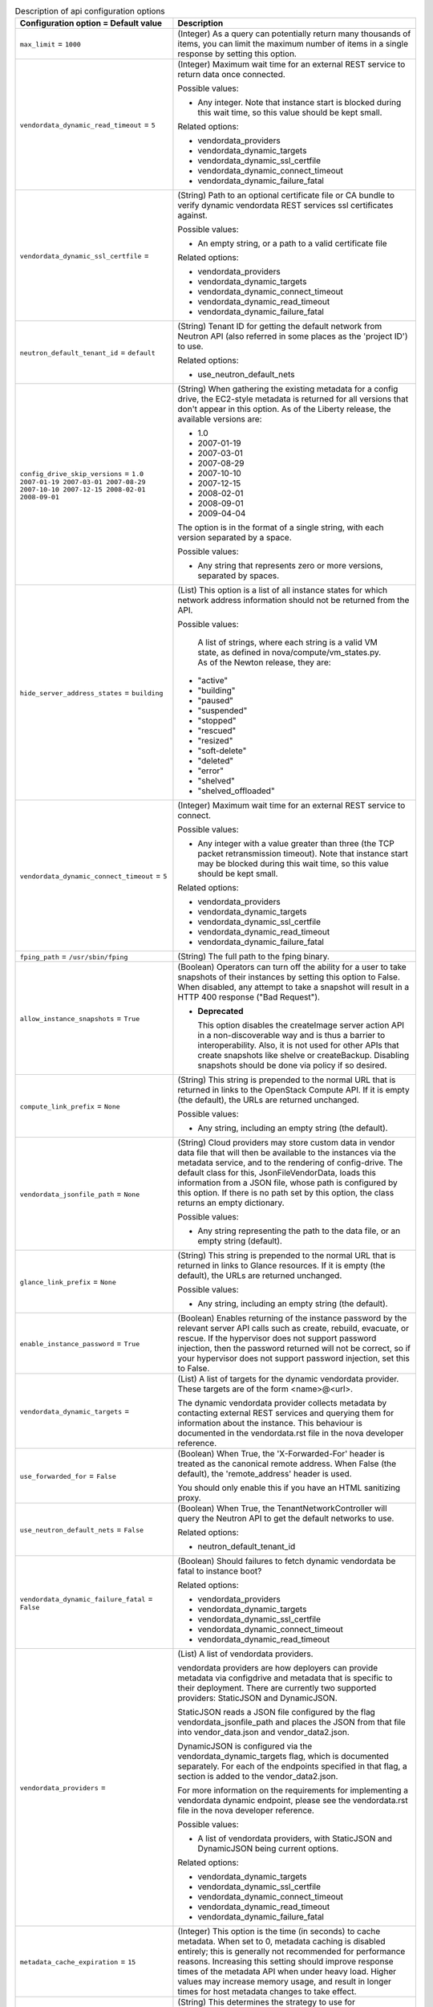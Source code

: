 ..
    Warning: Do not edit this file. It is automatically generated from the
    software project's code and your changes will be overwritten.

    The tool to generate this file lives in openstack-doc-tools repository.

    Please make any changes needed in the code, then run the
    autogenerate-config-doc tool from the openstack-doc-tools repository, or
    ask for help on the documentation mailing list, IRC channel or meeting.

.. _nova-api:

.. list-table:: Description of api configuration options
   :header-rows: 1
   :class: config-ref-table

   * - Configuration option = Default value
     - Description

   * - ``max_limit`` = ``1000``

     - (Integer) As a query can potentially return many thousands of items, you can limit the maximum number of items in a single response by setting this option.

   * - ``vendordata_dynamic_read_timeout`` = ``5``

     - (Integer) Maximum wait time for an external REST service to return data once connected.

       Possible values:

       * Any integer. Note that instance start is blocked during this wait time, so this value should be kept small.

       Related options:

       * vendordata_providers

       * vendordata_dynamic_targets

       * vendordata_dynamic_ssl_certfile

       * vendordata_dynamic_connect_timeout

       * vendordata_dynamic_failure_fatal

   * - ``vendordata_dynamic_ssl_certfile`` =

     - (String) Path to an optional certificate file or CA bundle to verify dynamic vendordata REST services ssl certificates against.

       Possible values:

       * An empty string, or a path to a valid certificate file

       Related options:

       * vendordata_providers

       * vendordata_dynamic_targets

       * vendordata_dynamic_connect_timeout

       * vendordata_dynamic_read_timeout

       * vendordata_dynamic_failure_fatal

   * - ``neutron_default_tenant_id`` = ``default``

     - (String) Tenant ID for getting the default network from Neutron API (also referred in some places as the 'project ID') to use.

       Related options:

       * use_neutron_default_nets

   * - ``config_drive_skip_versions`` = ``1.0 2007-01-19 2007-03-01 2007-08-29 2007-10-10 2007-12-15 2008-02-01 2008-09-01``

     - (String) When gathering the existing metadata for a config drive, the EC2-style metadata is returned for all versions that don't appear in this option. As of the Liberty release, the available versions are:

       * 1.0

       * 2007-01-19

       * 2007-03-01

       * 2007-08-29

       * 2007-10-10

       * 2007-12-15

       * 2008-02-01

       * 2008-09-01

       * 2009-04-04

       The option is in the format of a single string, with each version separated by a space.

       Possible values:

       * Any string that represents zero or more versions, separated by spaces.

   * - ``hide_server_address_states`` = ``building``

     - (List) This option is a list of all instance states for which network address information should not be returned from the API.

       Possible values:

        A list of strings, where each string is a valid VM state, as defined in nova/compute/vm_states.py. As of the Newton release, they are:

       * "active"

       * "building"

       * "paused"

       * "suspended"

       * "stopped"

       * "rescued"

       * "resized"

       * "soft-delete"

       * "deleted"

       * "error"

       * "shelved"

       * "shelved_offloaded"

   * - ``vendordata_dynamic_connect_timeout`` = ``5``

     - (Integer) Maximum wait time for an external REST service to connect.

       Possible values:

       * Any integer with a value greater than three (the TCP packet retransmission timeout). Note that instance start may be blocked during this wait time, so this value should be kept small.

       Related options:

       * vendordata_providers

       * vendordata_dynamic_targets

       * vendordata_dynamic_ssl_certfile

       * vendordata_dynamic_read_timeout

       * vendordata_dynamic_failure_fatal

   * - ``fping_path`` = ``/usr/sbin/fping``

     - (String) The full path to the fping binary.

   * - ``allow_instance_snapshots`` = ``True``

     - (Boolean) Operators can turn off the ability for a user to take snapshots of their instances by setting this option to False. When disabled, any attempt to take a snapshot will result in a HTTP 400 response ("Bad Request").

       - **Deprecated**

         This option disables the createImage server action API in a non-discoverable way and is thus a barrier to interoperability. Also, it is not used for other APIs that create snapshots like shelve or createBackup. Disabling snapshots should be done via policy if so desired.

   * - ``compute_link_prefix`` = ``None``

     - (String) This string is prepended to the normal URL that is returned in links to the OpenStack Compute API. If it is empty (the default), the URLs are returned unchanged.

       Possible values:

       * Any string, including an empty string (the default).

   * - ``vendordata_jsonfile_path`` = ``None``

     - (String) Cloud providers may store custom data in vendor data file that will then be available to the instances via the metadata service, and to the rendering of config-drive. The default class for this, JsonFileVendorData, loads this information from a JSON file, whose path is configured by this option. If there is no path set by this option, the class returns an empty dictionary.

       Possible values:

       * Any string representing the path to the data file, or an empty string (default).

   * - ``glance_link_prefix`` = ``None``

     - (String) This string is prepended to the normal URL that is returned in links to Glance resources. If it is empty (the default), the URLs are returned unchanged.

       Possible values:

       * Any string, including an empty string (the default).

   * - ``enable_instance_password`` = ``True``

     - (Boolean) Enables returning of the instance password by the relevant server API calls such as create, rebuild, evacuate, or rescue. If the hypervisor does not support password injection, then the password returned will not be correct, so if your hypervisor does not support password injection, set this to False.

   * - ``vendordata_dynamic_targets`` =

     - (List) A list of targets for the dynamic vendordata provider. These targets are of the form <name>@<url>.

       The dynamic vendordata provider collects metadata by contacting external REST services and querying them for information about the instance. This behaviour is documented in the vendordata.rst file in the nova developer reference.

   * - ``use_forwarded_for`` = ``False``

     - (Boolean) When True, the 'X-Forwarded-For' header is treated as the canonical remote address. When False (the default), the 'remote_address' header is used.

       You should only enable this if you have an HTML sanitizing proxy.

   * - ``use_neutron_default_nets`` = ``False``

     - (Boolean) When True, the TenantNetworkController will query the Neutron API to get the default networks to use.

       Related options:

       * neutron_default_tenant_id

   * - ``vendordata_dynamic_failure_fatal`` = ``False``

     - (Boolean) Should failures to fetch dynamic vendordata be fatal to instance boot?

       Related options:

       * vendordata_providers

       * vendordata_dynamic_targets

       * vendordata_dynamic_ssl_certfile

       * vendordata_dynamic_connect_timeout

       * vendordata_dynamic_read_timeout

   * - ``vendordata_providers`` =

     - (List) A list of vendordata providers.

       vendordata providers are how deployers can provide metadata via configdrive and metadata that is specific to their deployment. There are currently two supported providers: StaticJSON and DynamicJSON.

       StaticJSON reads a JSON file configured by the flag vendordata_jsonfile_path and places the JSON from that file into vendor_data.json and vendor_data2.json.

       DynamicJSON is configured via the vendordata_dynamic_targets flag, which is documented separately. For each of the endpoints specified in that flag, a section is added to the vendor_data2.json.

       For more information on the requirements for implementing a vendordata dynamic endpoint, please see the vendordata.rst file in the nova developer reference.

       Possible values:

       * A list of vendordata providers, with StaticJSON and DynamicJSON being current options.

       Related options:

       * vendordata_dynamic_targets

       * vendordata_dynamic_ssl_certfile

       * vendordata_dynamic_connect_timeout

       * vendordata_dynamic_read_timeout

       * vendordata_dynamic_failure_fatal

   * - ``metadata_cache_expiration`` = ``15``

     - (Integer) This option is the time (in seconds) to cache metadata. When set to 0, metadata caching is disabled entirely; this is generally not recommended for performance reasons. Increasing this setting should improve response times of the metadata API when under heavy load. Higher values may increase memory usage, and result in longer times for host metadata changes to take effect.

   * - ``auth_strategy`` = ``keystone``

     - (String) This determines the strategy to use for authentication: keystone or noauth2. 'noauth2' is designed for testing only, as it does no actual credential checking. 'noauth2' provides administrative credentials only if 'admin' is specified as the username.
